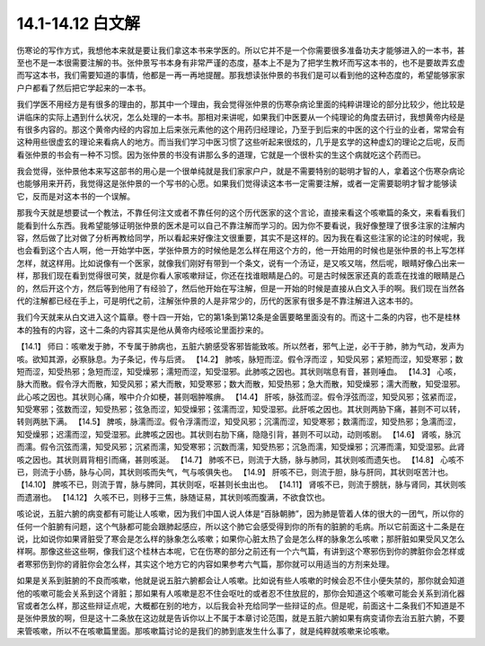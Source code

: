 14.1-14.12 白文解
=======================

伤寒论的写作方式，我想他本来就是要让我们拿这本书来学医的。所以它并不是一个你需要很多准备功夫才能够进入的一本书，甚至也不是一本很需要注解的书。张仲景写书本身有非常严谨的态度，基本上不是为了把学生教坏而写这本书的，也不是要故弄玄虚而写这本书，我们需要知道的事情，他都是一再一再地提醒。那我想读张仲景的书我们是可以看到他的这种态度的，希望能够家家户户都看了然后把它学起来的一本书。

我们学医不用经方是有很多的理由的，那其中一个理由，我会觉得张仲景的伤寒杂病论里面的纯粹讲理论的部分比较少，他比较是讲临床的实际上遇到什么状况，怎么处理的一本书。那相对来讲呢，如果我们中医要从一个纯理论的角度去研讨，我想黄帝内经是有很多内容的。那这个黄帝内经的内容加上后来张元素他的这个用药归经理论，乃至于到后来的中医的这个行业的业者，常常会有这种用些很虚玄的理论来看病人的地方。而当我们学习中医习惯了这些听起来很炫的，几乎是玄学的这种虚幻的理论之后呢，反而看张仲景的书会有一种不习惯。因为张仲景的书没有讲那么多的道理，它就是一个很朴实的生这个病就吃这个药而已。

我会觉得，张仲景他本来写这部书的用心是一个很单纯就是我们家家户户，就是不需要特别的聪明才智的人，拿着这个伤寒杂病论也能够用来开药，我觉得这是张仲景的一个写书的心愿。如果我们觉得读这本书一定需要注解，或者一定需要聪明才智才能够读它，反而是对这本书的一个误解。

那我今天就是想要试一个教法，不靠任何注文或者不靠任何的这个历代医家的这个言论，直接来看这个咳嗽篇的条文，来看看我们能看到什么东西。我希望能够证明张仲景的医术是可以自己不靠注解而学习的。因为你不要看说，我好像整理了很多注家的注解内容，然后做了比对做了分析再教给同学，所以看起来好像注文很重要，其实不是这样的。因为我在看这些注家的论注的时候呢，我也会看到这个古人啊，他一开始学中医，学张仲景方的时候他是怎么样在用这个方的，他一开始用的时候也是张仲景的书上写怎样怎样，就这样用。比如说像有一个医家，就像我们刚好有带到一个条文，说有一个汤证，是又咳又喘，然后呢，眼睛好像凸出来一样，那我们现在看到觉得很可笑，就是你看人家咳嗽辩证，你还在找谁眼睛是凸的。可是古时候医家还真的乖乖在找谁的眼睛是凸的，然后开这个方，然后等到他用了有经验了，然后他开始在写注解，但是一开始的时候是直接从白文入手的啊。我们现在当然各代的注解都已经在手上，可是明代之前，注解张仲景的人是非常少的，历代的医家有很多是不靠注解进入这本书的。

我们今天就来从白文进入这个篇章。卷十四一开始，它的第1条到第12条是金匮要略里面没有的。而这十二条的内容，也不是桂林本的独有的内容，这十二条的内容其实是他从黄帝内经咳论里面抄来的。

【14.1】  师曰：咳嗽发于肺，不专属于肺病也，五脏六腑感受客邪皆能致咳。所以然者，邪气上逆，必干于肺，肺为气动，发声为咳。欲知其源，必察脉息。为子条记，传与后贤。
【14.2】  肺咳，脉短而涩。假令浮而涩 ，知受风邪；紧短而涩，知受寒邪；数短而涩，知受热邪；急短而涩，知受燥邪；濡短而涩，知受湿邪。此肺咳之因也。其状则喘息有音，甚则唾血。
【14.3】  心咳，脉大而散。假令浮大而散，知受风邪；紧大而散，知受寒邪；数大而散，知受热邪；急大而散，知受燥邪；濡大而散，知受湿邪。此心咳之因也。其状则心痛，喉中介介如梗，甚则咽肿喉痹。
【14.4】  肝咳，脉弦而涩。假令浮弦而涩，知受风邪；弦紧而涩，知受寒邪；弦数而涩，知受热邪；弦急而涩，知受燥邪；弦濡而涩，知受湿邪。此肝咳之因也。其状则两胁下痛，甚则不可以转，转则两胠下满。
【14.5】  脾咳，脉濡而涩。假令浮濡而涩，知受风邪；沉濡而涩，知受寒邪；数濡而涩，知受热邪；急濡而涩，知受燥邪；迟濡而涩，知受湿邪。此脾咳之因也。其状则右肋下痛，隐隐引背，甚则不可以动，动则咳剧。
【14.6】  肾咳，脉沉而濡。假令沉弦而濡，知受风邪；沉紧而濡，知受寒邪；沉数而濡，知受热邪；沉急而濡，知受燥邪；沉滞而濡，知受湿邪。此肾咳之因也。其状则肩背相引而痛，甚则咳涎。
【14.7】  肺咳不已，则流于大肠，脉与肺同，其状则咳而遗矢也。
【14.8】  心咳不已，则流于小肠，脉与心同，其状则咳而失气，气与咳俱失也。
【14.9】  肝咳不已，则流于胆，脉与肝同，其状则呕苦汁也。
【14.10】  脾咳不已，则流于胃，脉与脾同，其状则呕，呕甚则长虫出也。
【14.11】  肾咳不已，则流于膀胱，脉与肾同，其状则咳而遗溺也。
【14.12】  久咳不已，则移于三焦，脉随证易，其状则咳而腹满，不欲食饮也。

咳论说，五脏六腑的病变都有可能让人咳嗽，因为我们中国人说人体是“百脉朝肺”，因为肺是管着人体的很大的一团气，所以你的任何一个脏腑有问题，这个气脉都可能会跟肺起感应，所以这个肺它会感受得到你的所有的脏腑的毛病。所以它前面这十二条是在说，比如说你如果肾脏受了寒会是怎么样的脉象怎么咳嗽；如果你心脏太热了会是怎么样的脉象怎么咳嗽；那肝脏如果受风又怎么样啊。那像这些这些啊，像我们这个桂林古本呢，它在伤寒的部分之前还有一个六气篇，有讲到这个寒邪伤到你的脾脏你会怎样或者寒邪伤到你的肾脏你会怎么样，其实这个地方它的内容如果参考六气篇，那你就可以用适当的方剂来处理。

如果是关系到脏腑的不良而咳嗽，他就是说五脏六腑都会让人咳嗽。比如说有些人咳嗽的时候会忍不住小便失禁的，那你就会知道他的咳嗽可能会关系到这个肾脏；那如果有人咳嗽是忍不住会呕吐的或者忍不住放屁的，那你会知道这个咳嗽可能会关系到消化器官或者怎么样，那这些辩证点呢，大概都在别的地方，以后我会补充给同学一些辩证的点。但是呢，前面这十二条我们不知道是不是张仲景放的啊，但是这十二条放在这边就是告诉你以上不属于本章讨论范围，就是五脏六腑如果有病变请你去治五脏六腑，不要来管咳嗽，所以不在咳嗽篇里面。那咳嗽篇讨论的是我们的肺到底发生什么事了，就是纯粹就咳嗽来论咳嗽。
